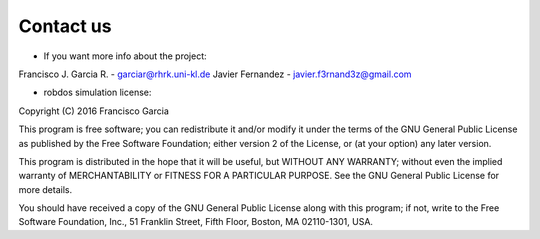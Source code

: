 Contact us
==========

* If you want more info about the project:

Francisco J. Garcia R. - garciar@rhrk.uni-kl.de
Javier Fernandez       - javier.f3rnand3z@gmail.com


* robdos simulation license:

Copyright (C) 2016 Francisco Garcia

This program is free software; you can redistribute it and/or modify it under the terms of the GNU General Public License as published by the Free Software Foundation; either version 2 of the License, or (at your option) any later version.

This program is distributed in the hope that it will be useful, but WITHOUT ANY WARRANTY; without even the implied warranty of MERCHANTABILITY or FITNESS FOR A PARTICULAR PURPOSE. See the GNU General Public License for more details.

You should have received a copy of the GNU General Public License along with this program; if not, write to the Free Software Foundation, Inc., 51 Franklin Street, Fifth Floor, Boston, MA 02110-1301, USA.






